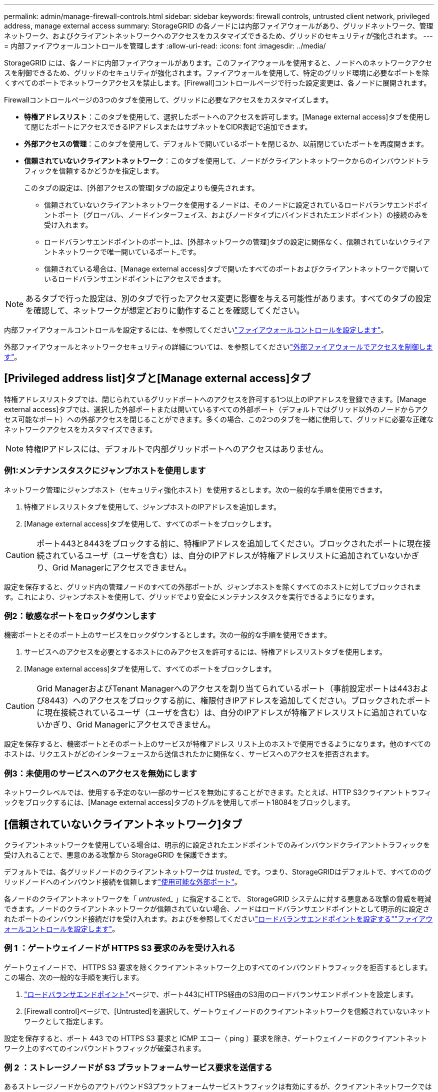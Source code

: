 ---
permalink: admin/manage-firewall-controls.html 
sidebar: sidebar 
keywords: firewall controls, untrusted client network, privileged address, manage external access 
summary: StorageGRID の各ノードには内部ファイアウォールがあり、グリッドネットワーク、管理ネットワーク、およびクライアントネットワークへのアクセスをカスタマイズできるため、グリッドのセキュリティが強化されます。 
---
= 内部ファイアウォールコントロールを管理します
:allow-uri-read: 
:icons: font
:imagesdir: ../media/


[role="lead"]
StorageGRID には、各ノードに内部ファイアウォールがあります。このファイアウォールを使用すると、ノードへのネットワークアクセスを制御できるため、グリッドのセキュリティが強化されます。ファイアウォールを使用して、特定のグリッド環境に必要なポートを除くすべてのポートでネットワークアクセスを禁止します。[Firewall]コントロールページで行った設定変更は、各ノードに展開されます。

Firewallコントロールページの3つのタブを使用して、グリッドに必要なアクセスをカスタマイズします。

* *特権アドレスリスト*：このタブを使用して、選択したポートへのアクセスを許可します。[Manage external access]タブを使用して閉じたポートにアクセスできるIPアドレスまたはサブネットをCIDR表記で追加できます。
* *外部アクセスの管理*：このタブを使用して、デフォルトで開いているポートを閉じるか、以前閉じていたポートを再度開きます。
* *信頼されていないクライアントネットワーク*：このタブを使用して、ノードがクライアントネットワークからのインバウンドトラフィックを信頼するかどうかを指定します。
+
このタブの設定は、[外部アクセスの管理]タブの設定よりも優先されます。

+
** 信頼されていないクライアントネットワークを使用するノードは、そのノードに設定されているロードバランサエンドポイントポート（グローバル、ノードインターフェイス、およびノードタイプにバインドされたエンドポイント）の接続のみを受け入れます。
** ロードバランサエンドポイントのポート_は、[外部ネットワークの管理]タブの設定に関係なく、信頼されていないクライアントネットワークで唯一開いているポート_です。
** 信頼されている場合は、[Manage external access]タブで開いたすべてのポートおよびクライアントネットワークで開いているロードバランサエンドポイントにアクセスできます。





NOTE: あるタブで行った設定は、別のタブで行ったアクセス変更に影響を与える可能性があります。すべてのタブの設定を確認して、ネットワークが想定どおりに動作することを確認してください。

内部ファイアウォールコントロールを設定するには、を参照してくださいlink:../admin/configure-firewall-controls.html["ファイアウォールコントロールを設定します"]。

外部ファイアウォールとネットワークセキュリティの詳細については、を参照してくださいlink:../admin/controlling-access-through-firewalls.html["外部ファイアウォールでアクセスを制御します"]。



== [Privileged address list]タブと[Manage external access]タブ

特権アドレスリストタブでは、閉じられているグリッドポートへのアクセスを許可する1つ以上のIPアドレスを登録できます。[Manage external access]タブでは、選択した外部ポートまたは開いているすべての外部ポート（デフォルトではグリッド以外のノードからアクセス可能なポート）への外部アクセスを閉じることができます。多くの場合、この2つのタブを一緒に使用して、グリッドに必要な正確なネットワークアクセスをカスタマイズできます。


NOTE: 特権IPアドレスには、デフォルトで内部グリッドポートへのアクセスはありません。



=== 例1:メンテナンスタスクにジャンプホストを使用します

ネットワーク管理にジャンプホスト（セキュリティ強化ホスト）を使用するとします。次の一般的な手順を使用できます。

. 特権アドレスリストタブを使用して、ジャンプホストのIPアドレスを追加します。
. [Manage external access]タブを使用して、すべてのポートをブロックします。



CAUTION: ポート443と8443をブロックする前に、特権IPアドレスを追加してください。ブロックされたポートに現在接続されているユーザ（ユーザを含む）は、自分のIPアドレスが特権アドレスリストに追加されていないかぎり、Grid Managerにアクセスできません。

設定を保存すると、グリッド内の管理ノードのすべての外部ポートが、ジャンプホストを除くすべてのホストに対してブロックされます。これにより、ジャンプホストを使用して、グリッドでより安全にメンテナンスタスクを実行できるようになります。



=== 例2：敏感なポートをロックダウンします

機密ポートとそのポート上のサービスをロックダウンするとします。次の一般的な手順を使用できます。

. サービスへのアクセスを必要とするホストにのみアクセスを許可するには、特権アドレスリストタブを使用します。
. [Manage external access]タブを使用して、すべてのポートをブロックします。



CAUTION: Grid ManagerおよびTenant Managerへのアクセスを割り当てられているポート（事前設定ポートは443および8443）へのアクセスをブロックする前に、権限付きIPアドレスを追加してください。ブロックされたポートに現在接続されているユーザ（ユーザを含む）は、自分のIPアドレスが特権アドレスリストに追加されていないかぎり、Grid Managerにアクセスできません。

設定を保存すると、機密ポートとそのポート上のサービスが特権アドレス リスト上のホストで使用できるようになります。他のすべてのホストは、リクエストがどのインターフェースから送信されたかに関係なく、サービスへのアクセスを拒否されます。



=== 例3：未使用のサービスへのアクセスを無効にします

ネットワークレベルでは、使用する予定のない一部のサービスを無効にすることができます。たとえば、HTTP S3クライアントトラフィックをブロックするには、[Manage external access]タブのトグルを使用してポート18084をブロックします。



== [信頼されていないクライアントネットワーク]タブ

クライアントネットワークを使用している場合は、明示的に設定されたエンドポイントでのみインバウンドクライアントトラフィックを受け入れることで、悪意のある攻撃から StorageGRID を保護できます。

デフォルトでは、各グリッドノードのクライアントネットワークは _trusted__ です。つまり、StorageGRIDはデフォルトで、すべてののグリッドノードへのインバウンド接続を信頼しますlink:../network/external-communications.html["使用可能な外部ポート"]。

各ノードのクライアントネットワークを「 _untrusted__ 」に指定することで、 StorageGRID システムに対する悪意ある攻撃の脅威を軽減できます。ノードのクライアントネットワークが信頼されていない場合、ノードはロードバランサエンドポイントとして明示的に設定されたポートのインバウンド接続だけを受け入れます。およびを参照してくださいlink:../admin/configuring-load-balancer-endpoints.html["ロードバランサエンドポイントを設定する"]link:../admin/configure-firewall-controls.html["ファイアウォールコントロールを設定します"]。



=== 例 1 ：ゲートウェイノードが HTTPS S3 要求のみを受け入れる

ゲートウェイノードで、 HTTPS S3 要求を除くクライアントネットワーク上のすべてのインバウンドトラフィックを拒否するとします。この場合、次の一般的な手順を実行します。

. link:../admin/configuring-load-balancer-endpoints.html["ロードバランサエンドポイント"]ページで、ポート443にHTTPS経由のS3用のロードバランサエンドポイントを設定します。
. [Firewall control]ページで、[Untrusted]を選択して、ゲートウェイノードのクライアントネットワークを信頼されていないネットワークとして指定します。


設定を保存すると、ポート 443 での HTTPS S3 要求と ICMP エコー（ ping ）要求を除き、ゲートウェイノードのクライアントネットワーク上のすべてのインバウンドトラフィックが破棄されます。



=== 例 2 ：ストレージノードが S3 プラットフォームサービス要求を送信する

あるストレージノードからのアウトバウンドS3プラットフォームサービストラフィックは有効にするが、クライアントネットワークではそのストレージノードへのインバウンド接続は禁止するとします。この場合は、次の手順を実行します。

* [Firewall]制御ページの[Untrusted Client Networks]タブで、ストレージノード上のクライアントネットワークが信頼されていないことを指定します。


設定を保存すると、ストレージノードはクライアントネットワークで受信トラフィックを受け入れなくなりますが、設定されているプラットフォームサービスのデスティネーションへのアウトバウンド要求は引き続き許可します。



=== 例3：Grid Managerへのアクセスをサブネットに制限する

Grid Managerに特定のサブネットに対するアクセスのみを許可するとします。次の手順を実行します。

. 管理ノードのクライアントネットワークをサブネットに接続します。
. [Untrusted Client Network]タブを使用して、クライアントネットワークを信頼されていないものとして設定します。
. 管理インターフェイスのロードバランサエンドポイントを作成する場合は、「port」と入力し、ポートからアクセスする管理インターフェイスを選択します。
. 信頼されていないクライアントネットワークについては*[はい]*を選択します。
. [Manage external access]タブを使用して、すべての外部ポートをブロックします（サブネット外のホストに対して特権IPアドレスが設定されているかどうかに関係なく）。


設定を保存すると、指定したサブネットのホストだけがGrid Managerにアクセスできるようになります。他のすべてのホストはブロックされます。
